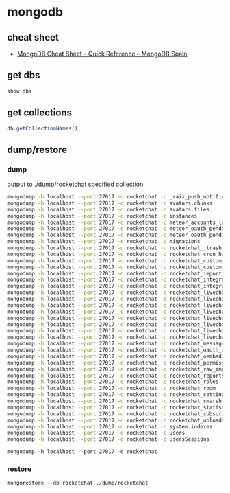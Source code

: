 * mongodb
** cheat sheet
   - [[http://www.mongodbspain.com/en/2014/03/23/mongodb-cheat-sheet-quick-reference/][MongoDB Cheat Sheet – Quick Reference – MongoDB Spain]]
** get dbs
   #+BEGIN_SRC js
     show dbs
   #+END_SRC
** get collections
   #+BEGIN_SRC js
     db.getCollectionNames()
   #+END_SRC
** dump/restore
*** dump
    output to ./dump/rocketchat specified collection
    #+BEGIN_SRC sh
      mongodump -h localhost --port 27017 -d rocketchat -c _raix_push_notifications
      mongodump -h localhost --port 27017 -d rocketchat -c avatars.chunks
      mongodump -h localhost --port 27017 -d rocketchat -c avatars.files
      mongodump -h localhost --port 27017 -d rocketchat -c instances
      mongodump -h localhost --port 27017 -d rocketchat -c meteor_accounts_loginServiceConfiguration
      mongodump -h localhost --port 27017 -d rocketchat -c meteor_oauth_pendingCredentials
      mongodump -h localhost --port 27017 -d rocketchat -c meteor_oauth_pendingRequestTokens
      mongodump -h localhost --port 27017 -d rocketchat -c migrations
      mongodump -h localhost --port 27017 -d rocketchat -c rocketchat__trash
      mongodump -h localhost --port 27017 -d rocketchat -c rocketchat_cron_history
      mongodump -h localhost --port 27017 -d rocketchat -c rocketchat_custom_emoji
      mongodump -h localhost --port 27017 -d rocketchat -c rocketchat_custom_sounds
      mongodump -h localhost --port 27017 -d rocketchat -c rocketchat_import
      mongodump -h localhost --port 27017 -d rocketchat -c rocketchat_integration_history
      mongodump -h localhost --port 27017 -d rocketchat -c rocketchat_integrations
      mongodump -h localhost --port 27017 -d rocketchat -c rocketchat_livechat_custom_field
      mongodump -h localhost --port 27017 -d rocketchat -c rocketchat_livechat_department
      mongodump -h localhost --port 27017 -d rocketchat -c rocketchat_livechat_department_agents
      mongodump -h localhost --port 27017 -d rocketchat -c rocketchat_livechat_external_message
      mongodump -h localhost --port 27017 -d rocketchat -c rocketchat_livechat_inquiry
      mongodump -h localhost --port 27017 -d rocketchat -c rocketchat_livechat_office_hour
      mongodump -h localhost --port 27017 -d rocketchat -c rocketchat_livechat_page_visited
      mongodump -h localhost --port 27017 -d rocketchat -c rocketchat_livechat_trigger
      mongodump -h localhost --port 27017 -d rocketchat -c rocketchat_message
      mongodump -h localhost --port 27017 -d rocketchat -c rocketchat_oauth_apps
      mongodump -h localhost --port 27017 -d rocketchat -c rocketchat_oembed_cache
      mongodump -h localhost --port 27017 -d rocketchat -c rocketchat_permissions
      mongodump -h localhost --port 27017 -d rocketchat -c rocketchat_raw_imports
      mongodump -h localhost --port 27017 -d rocketchat -c rocketchat_reports
      mongodump -h localhost --port 27017 -d rocketchat -c rocketchat_roles
      mongodump -h localhost --port 27017 -d rocketchat -c rocketchat_room
      mongodump -h localhost --port 27017 -d rocketchat -c rocketchat_settings
      mongodump -h localhost --port 27017 -d rocketchat -c rocketchat_smarsh_history
      mongodump -h localhost --port 27017 -d rocketchat -c rocketchat_statistics
      mongodump -h localhost --port 27017 -d rocketchat -c rocketchat_subscription
      mongodump -h localhost --port 27017 -d rocketchat -c rocketchat_uploads
      mongodump -h localhost --port 27017 -d rocketchat -c system.indexes
      mongodump -h localhost --port 27017 -d rocketchat -c users
      mongodump -h localhost --port 27017 -d rocketchat -c usersSessions

    #+END_SRC
    =mongodump -h localhost --port 27017 -d rocketchat=
*** restore
    =mongorestore --db rocketchat ./dump/rocketchat=
